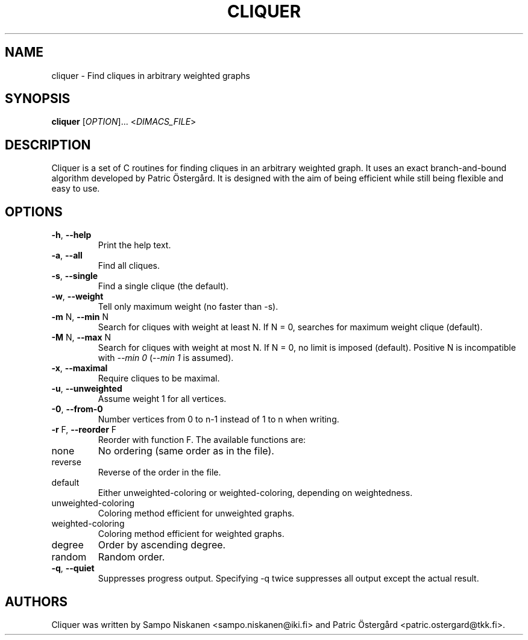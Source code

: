 .TH "CLIQUER" "1" "1.21" "Cliquer" "User Commands"
.SH "NAME"
cliquer \- Find cliques in arbitrary weighted graphs
.SH "SYNOPSIS"
.B cliquer
[\fIOPTION\fR]... <\fIDIMACS_FILE\fR>
.SH "DESCRIPTION"
.PP
Cliquer is a set of C routines for finding cliques in an arbitrary weighted
graph.  It uses an exact branch-and-bound algorithm developed by Patric
Östergård.  It is designed with the aim of being efficient while still being
flexible and easy to use.
.SH "OPTIONS"
.TP
\fB\-h\fR, \fB\-\-help\fR
Print the help text.
.TP
\fB\-a\fR, \fB\-\-all\fR
Find all cliques.
.TP
\fB\-s\fR, \fB\-\-single\fR
Find a single clique (the default).
.TP
\fB\-w\fR, \fB\-\-weight\fR
Tell only maximum weight (no faster than \-s).
.TP
\fB\-m\fR N, \fB\-\-min\fR N
Search for cliques with weight at least N.  If N = 0, searches for maximum
weight clique (default).
.TP
\fB\-M\fR N, \fB\-\-max\fR N
Search for cliques with weight at most N.  If N = 0, no limit is imposed
(default).  Positive N is incompatible with \fI\-\-min 0\fR (\fI\-\-min 1\fR
is assumed).
.TP
\fB\-x\fR, \fB\-\-maximal\fR
Require cliques to be maximal.
.TP
\fB\-u\fR, \fB\-\-unweighted\fR
Assume weight 1 for all vertices.
.TP
\fB\-0\fR, \fB\-\-from\-0\fR
Number vertices from 0 to n-1 instead of 1 to n when writing.
.TP
\fB\-r\fR F, \fB\-\-reorder\fR F
Reorder with function F.  The available functions are:
.IP none
No ordering (same order as in the file).
.IP reverse
Reverse of the order in the file.
.IP default
Either unweighted\-coloring or weighted\-coloring, depending on weightedness.
.IP unweighted\-coloring
Coloring method efficient for unweighted graphs.
.IP weighted\-coloring
Coloring method efficient for weighted graphs.
.IP degree
Order by ascending degree.
.IP random
Random order.
.TP
\fB\-q\fR, \fB\-\-quiet\fR
Suppresses progress output.  Specifying \-q twice suppresses all output except
the actual result.
.SH "AUTHORS"
Cliquer was written by Sampo Niskanen <sampo.niskanen@iki.fi> and
Patric Östergård <patric.ostergard@tkk.fi>.
